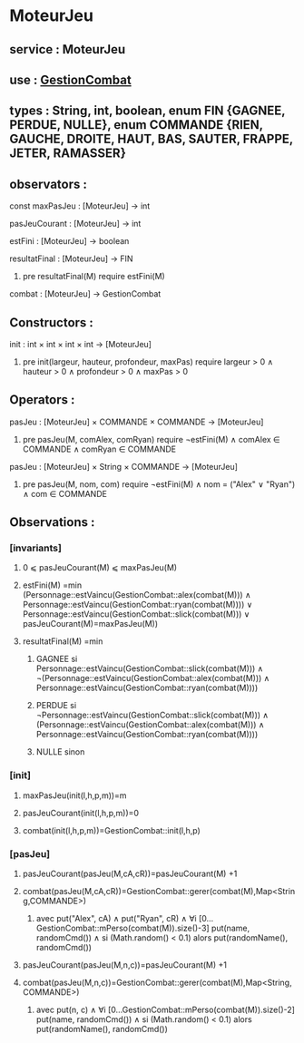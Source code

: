 * MoteurJeu
** service : MoteurJeu
** use : [[file:gestionCombat.org][GestionCombat]]
** types : String, int, boolean, enum FIN {GAGNEE, PERDUE, NULLE}, enum COMMANDE {RIEN, GAUCHE, DROITE, HAUT, BAS, SAUTER, FRAPPE, JETER, RAMASSER}
   
** observators :
**** const maxPasJeu : [MoteurJeu] → int
**** pasJeuCourant : [MoteurJeu] → int
**** estFini : [MoteurJeu] → boolean
**** resultatFinal : [MoteurJeu] → FIN
***** pre resultatFinal(M) require estFini(M)
**** combat : [MoteurJeu] → GestionCombat

** Constructors :
**** init : int × int × int × int → [MoteurJeu]
***** pre init(largeur, hauteur, profondeur, maxPas) require largeur > 0 ∧ hauteur > 0 ∧ profondeur > 0 ∧ maxPas > 0

** Operators :
**** pasJeu : [MoteurJeu] × COMMANDE × COMMANDE → [MoteurJeu]
***** pre pasJeu(M, comAlex, comRyan) require ¬estFini(M) ∧ comAlex ∈ COMMANDE ∧ comRyan ∈ COMMANDE

**** pasJeu : [MoteurJeu] × String × COMMANDE → [MoteurJeu]
***** pre pasJeu(M, nom, com) require ¬estFini(M) ∧ nom = ("Alex" ∨ "Ryan") ∧ com ∈ COMMANDE




** Observations :
*** [invariants]
**** 0 ⩽ pasJeuCourant(M) ⩽ maxPasJeu(M)
**** estFini(M) =min (Personnage::estVaincu(GestionCombat::alex(combat(M))) ∧ Personnage::estVaincu(GestionCombat::ryan(combat(M)))) ∨ Personnage::estVaincu(GestionCombat::slick(combat(M))) ∨ pasJeuCourant(M)=maxPasJeu(M))
**** resultatFinal(M) =min
***** GAGNEE si Personnage::estVaincu(GestionCombat::slick(combat(M))) ∧ ¬(Personnage::estVaincu(GestionCombat::alex(combat(M))) ∧ Personnage::estVaincu(GestionCombat::ryan(combat(M))))
***** PERDUE si ¬Personnage::estVaincu(GestionCombat::slick(combat(M))) ∧ (Personnage::estVaincu(GestionCombat::alex(combat(M))) ∧ Personnage::estVaincu(GestionCombat::ryan(combat(M))))
***** NULLE sinon

*** [init]
**** maxPasJeu(init(l,h,p,m))=m
**** pasJeuCourant(init(l,h,p,m))=0
**** combat(init(l,h,p,m))=GestionCombat::init(l,h,p)

*** [pasJeu]
**** pasJeuCourant(pasJeu(M,cA,cR))=pasJeuCourant(M) +1
**** combat(pasJeu(M,cA,cR))=GestionCombat::gerer(combat(M),Map<String,COMMANDE>)
***** avec put("Alex", cA) ∧ put("Ryan", cR) ∧ ∀i [0...GestionCombat::mPerso(combat(M)).size()-3] put(name, randomCmd()) ∧ si (Math.random() < 0.1) alors put(randomName(), randomCmd())

**** pasJeuCourant(pasJeu(M,n,c))=pasJeuCourant(M) +1
**** combat(pasJeu(M,n,c))=GestionCombat::gerer(combat(M),Map<String,COMMANDE>)
***** avec put(n, c) ∧ ∀i [0...GestionCombat::mPerso(combat(M)).size()-2] put(name, randomCmd()) ∧ si (Math.random() < 0.1) alors put(randomName(), randomCmd())
